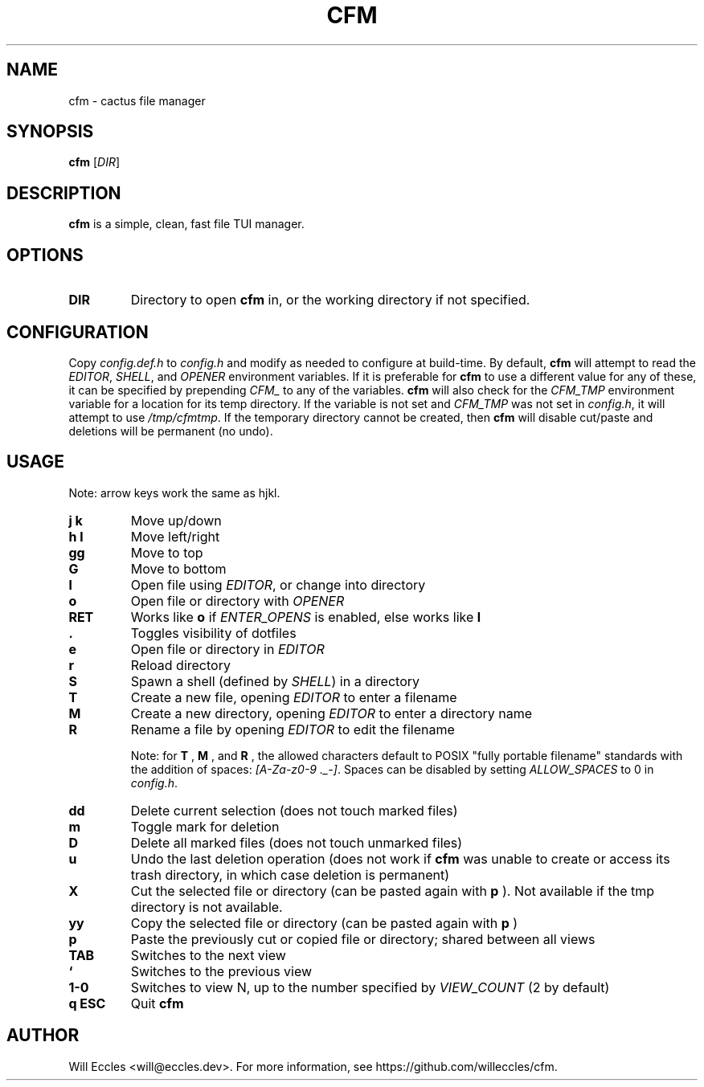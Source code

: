 .TH CFM 1 "2020 January 29" "" ""

.SH NAME
cfm \- cactus file manager

.SH SYNOPSIS
.B cfm
.RI [ DIR ]

.SH DESCRIPTION
.B cfm
is a simple, clean, fast file TUI manager.

.SH OPTIONS
.TP
.BR DIR
Directory to open
.B cfm
in, or the working directory if not specified.

.SH CONFIGURATION
Copy \fIconfig.def.h\fR to \fIconfig.h\fR and modify as needed to configure at
build-time. By default,
.B cfm
will attempt to read the \fIEDITOR\fR, \fISHELL\fR, and \fIOPENER\fR environment
variables. If it is preferable for
.B cfm
to use a different value for any of these, it can be specified by prepending
\fICFM_\fR to any of the variables.
.B cfm
will also check for the \fICFM_TMP\fR environment variable for a location for its
temp directory. If the variable is not set and \fICFM_TMP\fR was not set in
\fIconfig.h\fR, it will attempt to use \fI/tmp/cfmtmp\fR. If the temporary
directory cannot be created, then
.B cfm
will disable cut/paste and deletions will be permanent (no undo).

.SH USAGE
Note: arrow keys work the same as hjkl.
.TP
.BI "j k"
Move up/down

.TP
.BI "h l"
Move left/right

.TP
.BI gg
Move to top

.TP
.BI G
Move to bottom

.TP
.BI l
Open file using \fIEDITOR\fR, or change into directory

.TP
.BI o
Open file or directory with \fIOPENER\fR

.TP
.BI RET
Works like
.BI o
if \fIENTER_OPENS\fR is enabled, else works like
.BI l

.TP
.BI .
Toggles visibility of dotfiles

.TP
.BI e
Open file or directory in \fIEDITOR\fR

.TP
.BI r
Reload directory

.TP
.BI S
Spawn a shell (defined by \fISHELL\fR) in a directory

.TP
.BI T
Create a new file, opening \fIEDITOR\fR to enter a filename

.TP
.BI M
Create a new directory, opening \fIEDITOR\fR to enter a directory name

.TP
.BI R
Rename a file by opening \fIEDITOR\fR to edit the filename

Note: for
.BI T
,
.BI M
, and
.BI R
, the allowed characters default to POSIX "fully portable filename" standards
with the addition of spaces: \fI[A-Za-z0-9 ._-]\fR. Spaces can be disabled by
setting \fIALLOW_SPACES\fR to 0 in \fIconfig.h\fR.

.TP
.BI dd
Delete current selection (does not touch marked files)

.TP
.BI m
Toggle mark for deletion

.TP
.BI D
Delete all marked files (does not touch unmarked files)

.TP
.BI u
Undo the last deletion operation (does not work if
.B cfm
was unable to create or access its trash directory, in which case deletion is permanent)

.TP
.BI X
Cut the selected file or directory (can be pasted again with
.BI p
). Not available if the tmp directory is not available.

.TP
.BI yy
Copy the selected file or directory (can be pasted again with
.BI p
)

.TP
.BI p
Paste the previously cut or copied file or directory; shared between all views

.TP
.BI TAB
Switches to the next view

.TP
.BI `
Switches to the previous view

.TP
.BI "1\-0"
Switches to view N, up to the number specified by \fIVIEW_COUNT\fR (2 by default)

.TP
.BI "q ESC"
Quit
.B cfm

.SH AUTHOR
Will Eccles <will@eccles.dev>.
For more information, see https://github.com/willeccles/cfm.
